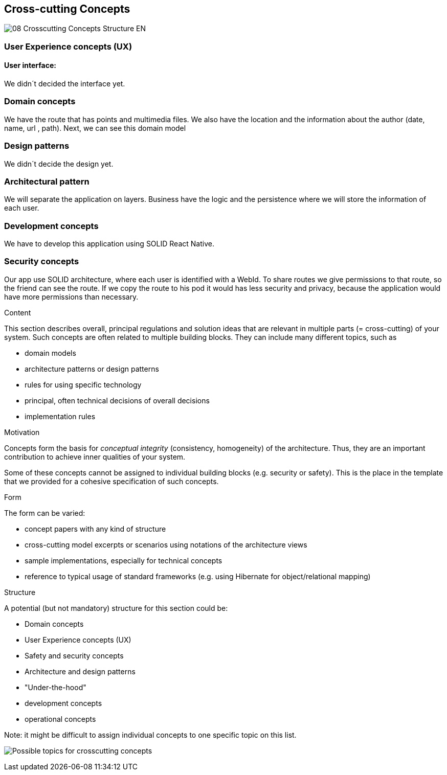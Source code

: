 [[section-concepts]]
== Cross-cutting Concepts
image::08-Crosscutting-Concepts-Structure-EN.png[]
=== User Experience concepts (UX)
==== User interface:
We didn´t decided the interface yet.

=== Domain concepts
We have the route that has points and multimedia files. We also have the location and the information about the author (date, name, url , path).
Next, we can see this domain model

=== Design patterns
We didn´t decide the design yet. 

=== Architectural pattern
We will separate the application on layers. Business have the logic and the persistence where we will store the information of each user.

=== Development concepts
We have to develop this application using SOLID React Native.

=== Security concepts
Our app use SOLID architecture, where each user is identified with a WebId. To share routes we give permissions to that route, so the friend can see the route. If we copy the route to his pod it would has less security and privacy, because the application would have more permissions than necessary.

[role="arc42help"]
****
.Content
This section describes overall, principal regulations and solution ideas that are
relevant in multiple parts (= cross-cutting) of your system.
Such concepts are often related to multiple building blocks.
They can include many different topics, such as

* domain models
* architecture patterns or design patterns
* rules for using specific technology
* principal, often technical decisions of overall decisions
* implementation rules

.Motivation
Concepts form the basis for _conceptual integrity_ (consistency, homogeneity)
of the architecture. Thus, they are an important contribution to achieve inner qualities of your system.

Some of these concepts cannot be assigned to individual building blocks
(e.g. security or safety). This is the place in the template that we provided for a
cohesive specification of such concepts.

.Form
The form can be varied:

* concept papers with any kind of structure
* cross-cutting model excerpts or scenarios using notations of the architecture views
* sample implementations, especially for technical concepts
* reference to typical usage of standard frameworks (e.g. using Hibernate for object/relational mapping)

.Structure
A potential (but not mandatory) structure for this section could be:

* Domain concepts
* User Experience concepts (UX)
* Safety and security concepts
* Architecture and design patterns
* "Under-the-hood"
* development concepts
* operational concepts

Note: it might be difficult to assign individual concepts to one specific topic
on this list.

image:08-Crosscutting-Concepts-Structure-EN.png["Possible topics for crosscutting concepts"]
****